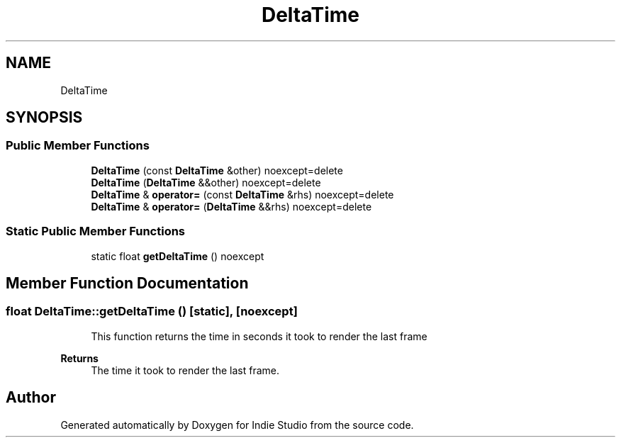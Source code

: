 .TH "DeltaTime" 3 "Wed Jun 15 2022" "Version 1.0" "Indie Studio" \" -*- nroff -*-
.ad l
.nh
.SH NAME
DeltaTime
.SH SYNOPSIS
.br
.PP
.SS "Public Member Functions"

.in +1c
.ti -1c
.RI "\fBDeltaTime\fP (const \fBDeltaTime\fP &other) noexcept=delete"
.br
.ti -1c
.RI "\fBDeltaTime\fP (\fBDeltaTime\fP &&other) noexcept=delete"
.br
.ti -1c
.RI "\fBDeltaTime\fP & \fBoperator=\fP (const \fBDeltaTime\fP &rhs) noexcept=delete"
.br
.ti -1c
.RI "\fBDeltaTime\fP & \fBoperator=\fP (\fBDeltaTime\fP &&rhs) noexcept=delete"
.br
.in -1c
.SS "Static Public Member Functions"

.in +1c
.ti -1c
.RI "static float \fBgetDeltaTime\fP () noexcept"
.br
.in -1c
.SH "Member Function Documentation"
.PP 
.SS "float DeltaTime::getDeltaTime ()\fC [static]\fP, \fC [noexcept]\fP"

.PP
.RS 4
This function returns the time in seconds it took to render the last frame 
.RE
.PP
\fBReturns\fP
.RS 4
The time it took to render the last frame\&. 
.RE
.PP


.SH "Author"
.PP 
Generated automatically by Doxygen for Indie Studio from the source code\&.
